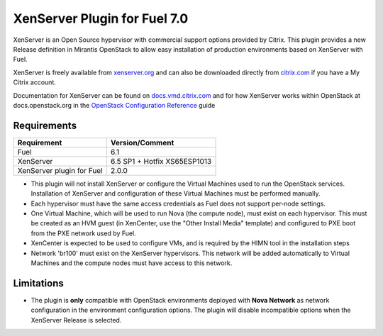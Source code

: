 XenServer Plugin for Fuel 7.0
=============================

XenServer is an Open Source hypervisor with commercial support options
provided by Citrix.  This plugin provides a new Release definition in
Mirantis OpenStack to allow easy installation of production
environments based on XenServer with Fuel.

XenServer is freely available from `xenserver.org
<http://xenserver.org/open-source-virtualization-download.html>`_ and
can also be downloaded directly from `citrix.com
<http://www.citrix.com/downloads/xenserver.html>`_ if you have a My
Citrix account.

Documentation for XenServer can be found on `docs.vmd.citrix.com
<http://docs.vmd.citrix.com/XenServer/6.5.0/1.0/en_gb/>`_ and for how
XenServer works within OpenStack at docs.openstack.org in the
`OpenStack Configuration Reference
<http://docs.openstack.org/juno/config-reference/content/introduction-to-xen.html>`_
guide

Requirements
------------

========================= ============================
Requirement               Version/Comment
========================= ============================
Fuel                      6.1
XenServer                 6.5 SP1 + Hotfix XS65ESP1013
XenServer plugin for Fuel 2.0.0
========================= ============================

* This plugin will not install XenServer or configure the Virtual
  Machines used to run the OpenStack services.  Installation of
  XenServer and configuration of these Virtual Machines must be
  performed manually.
* Each hypervisor must have the same access credentials as Fuel
  does not support per-node settings.
* One Virtual Machine, which will be used to run Nova (the compute
  node), must exist on each hypervisor.  This must be created as an
  HVM guest (in XenCenter, use the "Other Install Media" template) and
  configured to PXE boot from the PXE network used by Fuel.
* XenCenter is expected to be used to configure VMs, and is required
  by the HIMN tool in the installation steps
* Network 'br100' must exist on the XenServer hypervisors.  This
  network will be added automatically to Virtual Machines and the
  compute nodes must have access to this network.

Limitations
-----------

* The plugin is **only** compatible with OpenStack environments deployed with
  **Nova Network** as network configuration in the environment configuration
  options. The plugin will disable incompatible options when the XenServer
  Release is selected.

